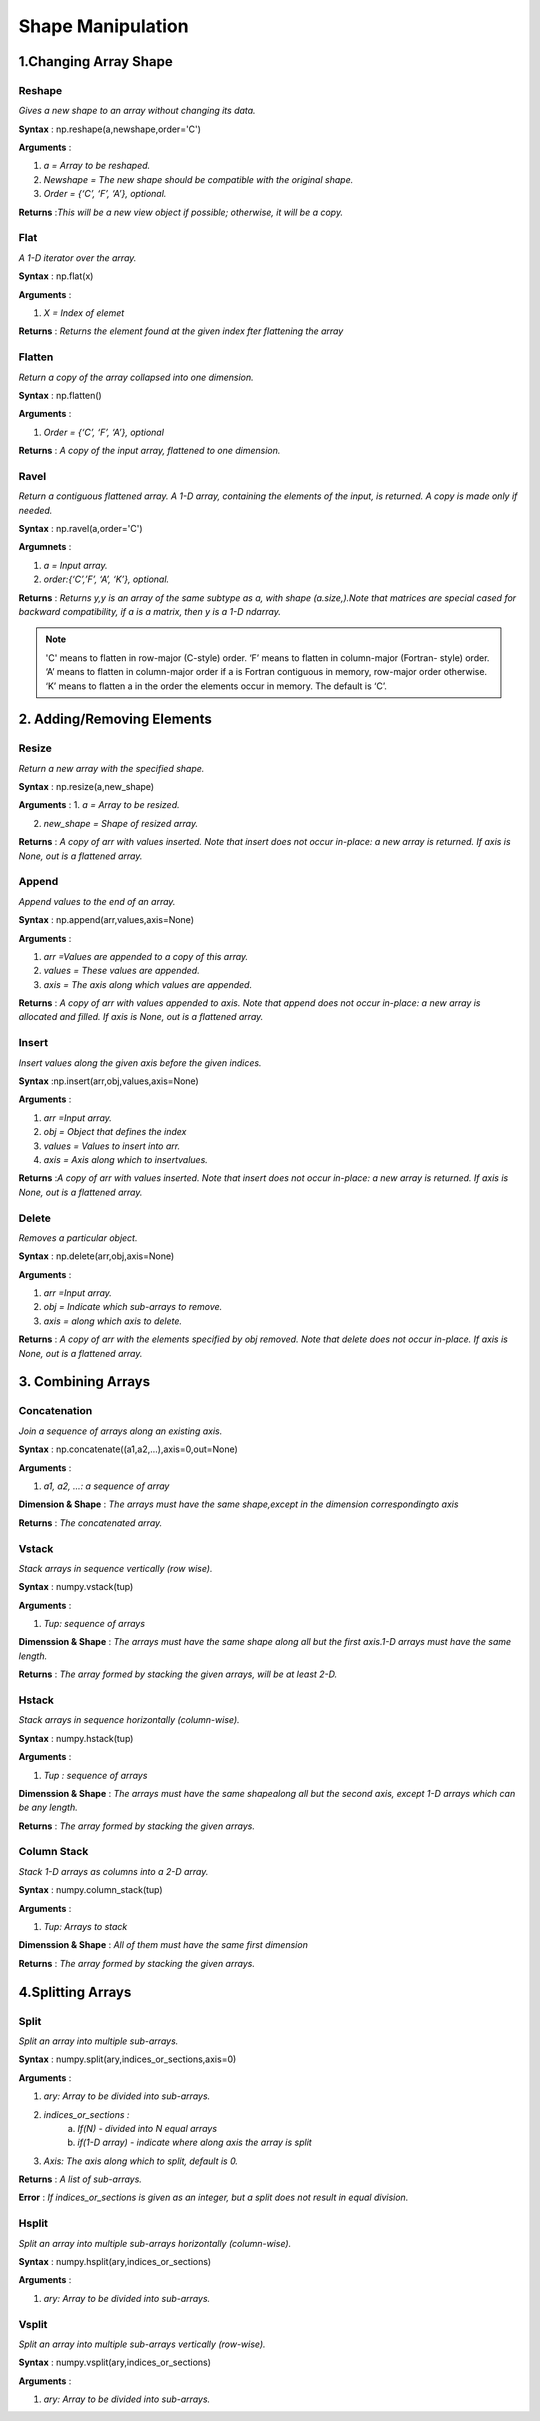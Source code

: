 ##################
Shape Manipulation
##################

**********************
1.Changing Array Shape
**********************


=========
Reshape
=========

*Gives a new shape to an array
without changing its data.*

**Syntax** : np.reshape(a,newshape,order='C')

**Arguments** :

1. *a =  Array to be reshaped.*

2. *Newshape = The new shape should be compatible with the original shape.*

3. *Order =  {‘C’, ‘F’, ‘A’}, optional.*

**Returns** :*This will be a new view object if possible; otherwise, it will be a copy.*



======
Flat
======

*A 1-D iterator over the array.*

**Syntax** : np.flat(x)

**Arguments** : 

1. *X = Index of elemet*

**Returns** : *Returns the element found at the given index fter flattening the array*



=========
Flatten
=========

*Return a copy of the array collapsed into one dimension.*

**Syntax** : np.flatten()

**Arguments** : 

1. *Order =  {‘C’, ‘F’, ‘A’}, optional*

**Returns** : *A copy of the input array, flattened to one dimension.*




=======
Ravel
=======

*Return a contiguous flattened array. A 1-D array, containing the elements of the input, is returned. A copy is made only if needed.*

**Syntax** : np.ravel(a,order='C')

**Argumnets** :

1. *a = Input array.*

2. *order:{‘C’,’F’, ‘A’, ‘K’}, optional.*

**Returns** : *Returns y,y is an array of the same subtype as a, with shape (a.size,).Note that matrices are special cased for backward compatibility, if a is a matrix, then y is a 1-D ndarray.*



.. Note:: 'C' means to flatten in row-major (C-style) order. ‘F’ means to flatten in column-major (Fortran- style) order. ‘A’ means to flatten in column-major order if a is Fortran contiguous in memory, row-major order otherwise. ‘K’ means to flatten a in the order the elements occur in memory. The default is ‘C’.




***************************
2. Adding/Removing Elements
***************************

========
Resize
========

*Return a new array with the specified shape.*

**Syntax** : np.resize(a,new_shape)

**Arguments** : 
1. *a = Array to be resized.*

2. *new_shape = Shape of resized array.*

**Returns** : *A copy of arr with values inserted. Note that insert does not occur in-place: a new array is returned. If axis is None, out is a flattened array.*



========
Append
========

*Append values to the end of an array.*

**Syntax** : np.append(arr,values,axis=None)

**Arguments** :

1. *arr =Values are appended to a copy of this array.*

2. *values = These values are appended.*

3. *axis = The axis along which values are appended.*

**Returns** : *A copy of arr with values appended to axis. Note that append does not occur in-place: a new array is allocated and filled. If axis is None, out is a flattened array.*



========
Insert
========

*Insert values along the given axis before the given indices.*

**Syntax** :np.insert(arr,obj,values,axis=None)

**Arguments** :

1. *arr =Input array.*
 
2. *obj = Object that defines the index*

3. *values = Values to insert into arr.*

4. *axis = Axis along which to insertvalues.*

**Returns** :*A copy of arr with values inserted. Note that insert does not occur in-place: a new array is returned. If axis is None, out is a flattened array.*


========
Delete
========

*Removes a particular object.*

**Syntax** : np.delete(arr,obj,axis=None)

**Arguments** :

1. *arr =Input array.* 

2. *obj = Indicate which sub-arrays to remove.*

3. *axis = along which axis to delete.*

**Returns** : *A copy of arr with the elements specified by obj removed. Note that delete does not occur in-place. If axis is None, out is a flattened array.*



*******************
3. Combining Arrays
*******************


===============
Concatenation
===============

*Join a sequence of arrays along an existing axis.*

**Syntax** : np.concatenate((a1,a2,...),axis=0,out=None)

**Arguments** : 

1. *a1, a2, …: a sequence of array*

**Dimension & Shape** : *The arrays must have the same shape,except in the dimension correspondingto axis*

**Returns** : *The concatenated array.*

 
========
Vstack
========

*Stack arrays in sequence vertically (row wise).*

**Syntax** : numpy.vstack(tup)

**Arguments** : 

1. *Tup: sequence of arrays*

**Dimenssion & Shape** : *The arrays must have the same shape along all but the first axis.1-D arrays must have the same length.*

**Returns** : *The array formed by stacking the given arrays, will be at least 2-D.*


========
Hstack
========

*Stack arrays in sequence horizontally (column-wise).*

**Syntax** : numpy.hstack(tup)

**Arguments** :

1. *Tup : sequence of arrays*

**Dimenssion & Shape** : *The arrays must have the same shapealong all but the second axis, except 1-D arrays which can be any length.*

**Returns** : *The array formed by stacking the given arrays.*


==============
Column Stack
==============

*Stack 1-D arrays as columns into a 2-D array.*

**Syntax** : numpy.column_stack(tup)

**Arguments** : 

1. *Tup: Arrays to stack*

**Dimenssion & Shape** : *All of them must have the same first dimension*
 
**Returns** : *The array formed by stacking the given arrays.*



******************
4.Splitting Arrays
******************


=======
Split
=======

*Split an array into multiple sub-arrays.*

**Syntax** : numpy.split(ary,indices_or_sections,axis=0)

**Arguments** :

1. *ary: Array to be divided into sub-arrays.*

2. *indices_or_sections :* 
             a. *If(N) - divided into N equal arrays*
             b. *if(1-D array) -  indicate where along axis the array is split*

3. *Axis: The axis along which to split, default is 0.*

**Returns** : *A list of sub-arrays.*

**Error** : *If indices_or_sections is given as an integer, but a split does not result in equal division.*



========
Hsplit
========

*Split an array into multiple sub-arrays horizontally (column-wise).*

**Syntax** : numpy.hsplit(ary,indices_or_sections)

**Arguments** :

1. *ary: Array to be divided into sub-arrays.*


========
Vsplit
========

*Split an array into multiple sub-arrays vertically (row-wise).*

**Syntax** : numpy.vsplit(ary,indices_or_sections)

**Arguments** :

1. *ary: Array to be divided into sub-arrays.*

